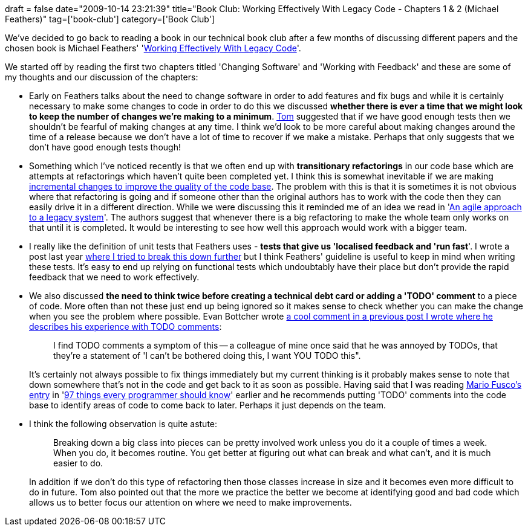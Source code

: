 +++
draft = false
date="2009-10-14 23:21:39"
title="Book Club: Working Effectively With Legacy Code - Chapters 1 & 2 (Michael Feathers)"
tag=['book-club']
category=['Book Club']
+++

We've decided to go back to reading a book in our technical book club after a few months of discussing different papers and the chosen book is Michael Feathers' 'http://www.amazon.co.uk/Working-Effectively-Legacy-Robert-Martin/dp/0131177052/ref=sr_1_1?ie=UTF8&s=books&qid=1255440556&sr=8-1[Working Effectively With Legacy Code]'.

We started off by reading the first two chapters titled 'Changing Software' and 'Working with Feedback' and these are some of my thoughts and our discussion of the chapters:

* Early on Feathers talks about the need to change software in order to add features and fix bugs and while it is certainly necessary to make some changes to code in order to do this we discussed *whether there is ever a time that we might look to keep the number of changes we're making to a minimum*. http://watchitlater.com/blog/[Tom] suggested that if we have good enough tests then we shouldn't be fearful of making changes at any time. I think we'd look to be more careful about making changes around the time of a release because we don't have a lot of time to recover if we make a mistake. Perhaps that only suggests that we don't have good enough tests though!
* Something which I've noticed recently is that we often end up with *transitionary refactorings* in our code base which are attempts at refactorings which haven't quite been completed yet. I think this is somewhat inevitable if we are making http://programmer.97things.oreilly.com/wiki/index.php/The_Boy_Scout_Rule[incremental changes to improve the quality of the code base]. The problem with this is that it is sometimes it is not obvious where that refactoring is going and if someone other than the original authors has to work with the code then they can easily drive it in a different direction. While we were discussing this it reminded me of an idea we read in 'http://www.markhneedham.com/blog/2009/07/15/book-club-an-agile-approach-to-a-legacy-system-chris-stevenson-and-andy-pols/[An agile approach to a legacy system]'. The authors suggest that whenever there is a big refactoring to make the whole team only works on that until it is completed. It would be interesting to see how well this approach would work with a bigger team.
* I really like the definition of unit tests that Feathers uses - *tests that give us 'localised feedback and 'run fast*'. I wrote a post last year http://www.markhneedham.com/blog/2008/12/04/what-make-a-good-unit-test/[where I tried to break this down further] but I think Feathers' guideline is useful to keep in mind when writing these tests. It's easy to end up relying on functional tests which undoubtably have their place but don't provide the rapid feedback that we need to work effectively.
* We also discussed *the need to think twice before creating a technical debt card or adding a 'TODO' comment* to a piece of code. More often than not these just end up being ignored so it makes sense to check whether you can make the change when you see the problem where possible. Evan Bottcher wrote http://www.markhneedham.com/blog/2009/08/30/coding-the-guilty-bystander/#comment-21880[a cool comment in a previous post I wrote where he describes his experience with TODO comments]:
+
____
I find TODO comments a symptom of this -- a colleague of mine once said that he was annoyed by TODOs, that they're a statement of 'I can't be bothered doing this, I want YOU TODO this".
____
+
It's certainly not always possible to fix things immediately but my current thinking is it probably makes sense to note that down somewhere that's not in the code and get back to it as soon as possible. Having said that I was reading http://programmer.97things.oreilly.com/wiki/index.php/First_Write%2C_Second_Copy%2C_Third_Refactor[Mario Fusco's entry] in 'http://programmer.97things.oreilly.com/wiki/index.php/Edited_Contributions[97 things every programmer should know]' earlier and he recommends putting 'TODO' comments into the code base to identify areas of code to come back to later. Perhaps it just depends on the team.

* I think the following observation is quite astute:
+
____
Breaking down a big class into pieces can be pretty involved work unless you do it a couple of times a week. When you do, it becomes routine. You get better at figuring out what can break and what can't, and it is much easier to do.
____
+
In addition if we don't do this type of refactoring then those classes increase in size and it becomes even more difficult to do in future. Tom also pointed out that the more we practice the better we become at identifying good and bad code which allows us to better focus our attention on where we need to make improvements.
